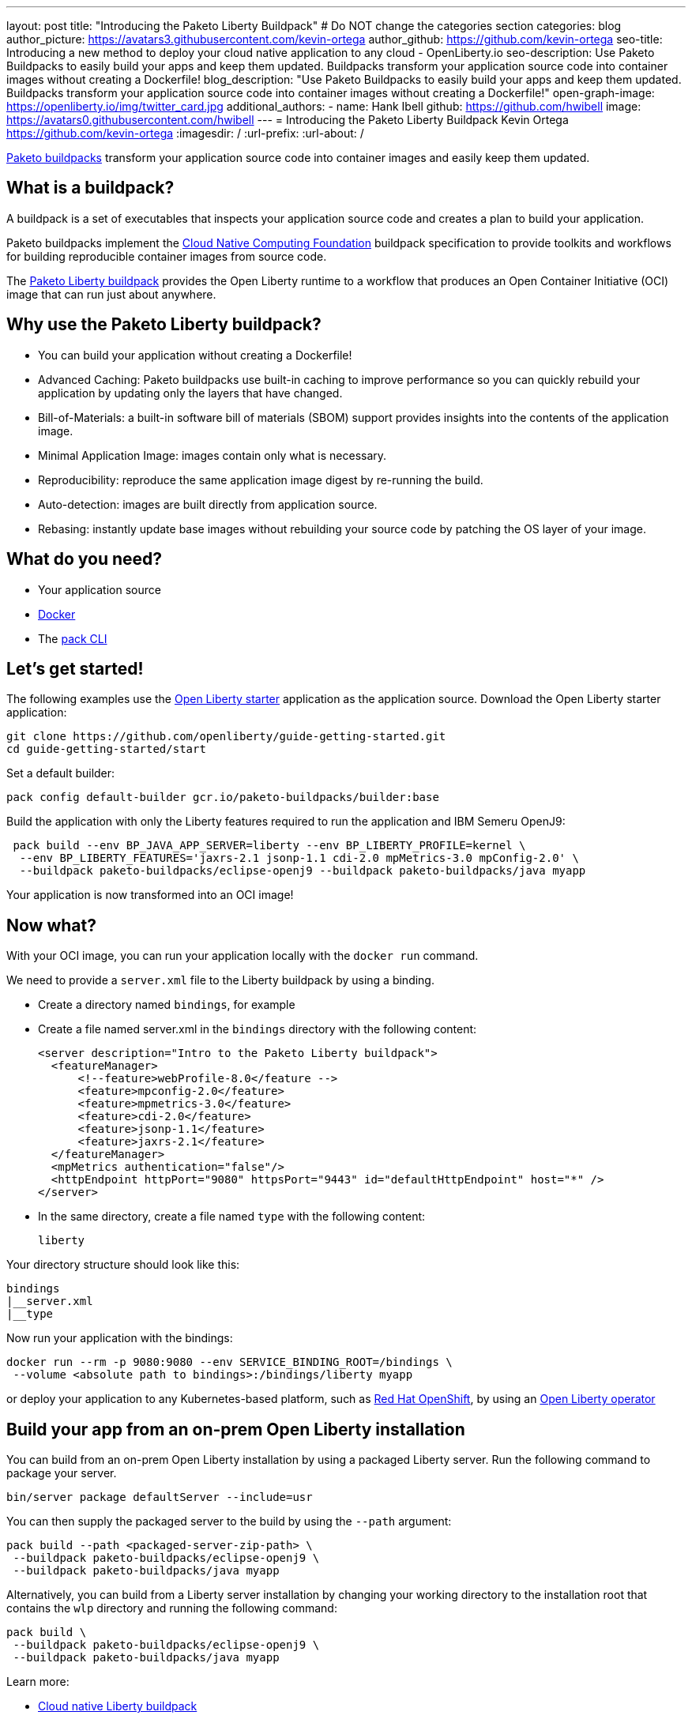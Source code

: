 ---
layout: post
title: "Introducing the Paketo Liberty Buildpack"
# Do NOT change the categories section
categories: blog
author_picture: https://avatars3.githubusercontent.com/kevin-ortega
author_github: https://github.com/kevin-ortega
seo-title: Introducing a new method to deploy your cloud native application to any cloud - OpenLiberty.io
seo-description: Use Paketo Buildpacks to easily build your apps and keep them updated. Buildpacks transform your application source code into container images without creating a Dockerfile!
blog_description: "Use Paketo Buildpacks to easily build your apps and keep them updated. Buildpacks transform your application source code into container images without creating a Dockerfile!" 
open-graph-image: https://openliberty.io/img/twitter_card.jpg
additional_authors: 
- name: Hank Ibell
  github: https://github.com/hwibell
  image: https://avatars0.githubusercontent.com/hwibell
---
= Introducing the Paketo Liberty Buildpack
Kevin Ortega <https://github.com/kevin-ortega>
:imagesdir: /
:url-prefix:
:url-about: /
//Blank line here is necessary before starting the body of the post.

// // // // // // // //
// In the preceding section:
// Do not insert any blank lines between any of the lines.
//
// "open-graph-image" is set to OL logo. Whenever possible update this to a more appriopriate/specific image (for example if present an image that is being used in the post). 
// However, it can be left empty which will set it to the default
//
// Replace TITLE with the blog post title
//
// Replace SECOND_AUTHOR_NAME with the name of the second author.
// Replace SECOND_GITHUB_USERNAME with the GitHub user name of the second author.
// Replace THIRD_AUTHOR_NAME with the name of the third author. And so on for fourth, fifth, etc authors.
// Replace THIRD_GITHUB_USERNAME with the GitHub user name of the third author. And so on for fourth, fifth, etc authors.
//
// Replace AUTHOR_NAME with your name as first author.
// Replace GITHUB_USERNAME with your GitHub username eg: lauracowen
// Replace DESCRIPTION with a short summary (~60 words) of the release (a more succinct version of the first paragraph of the post).
//
// Replace AUTHOR_NAME with your name as you'd like it to be displayed, eg: Laura Cowen
//
// Example post: 2020-02-12-faster-startup-Java-applications-criu.adoc
//
// If adding image into the post add :
// -------------------------
// [.img_border_light]
// image::img/blog/FILE_NAME[IMAGE CAPTION ,width=70%,align="center"]
// -------------------------
// "[.img_border_light]" = This adds a faint grey border around the image to make its edges sharper. Use it around
// screenshots but not around diagrams. Then double check how it looks.
// There is also a "[.img_border_dark]" class which tends to work best with screenshots that are taken on dark backgrounds.
// Once again make sure to double check how it looks
// Change "FILE_NAME" to the name of the image file. Also make sure to put the image into the right folder which is: img/blog
// change the "IMAGE CAPTION" to a couple words of what the image is
// // // // // // // //

link:https://paketo.io/[Paketo buildpacks] transform your application source code into container images and easily keep them updated.  

== What is a buildpack?

A buildpack is a set of executables that inspects your application source code and creates a plan to build your application.  

Paketo buildpacks implement the link:https://buildpacks.io[Cloud Native Computing Foundation] buildpack specification to provide toolkits and workflows for building reproducible container images from source code.

The link:https://github.com/paketo-buildpacks/liberty[Paketo Liberty buildpack] provides the Open Liberty runtime to a workflow that produces an Open Container Initiative (OCI) image that can run just about anywhere.

== Why use the Paketo Liberty buildpack?

* You can build your application without creating a Dockerfile!  
* Advanced Caching: Paketo buildpacks use built-in caching to improve performance so you can quickly rebuild your application by updating only the layers that have changed.  
* Bill-of-Materials: a built-in software bill of materials (SBOM) support provides insights into the contents of the application image.  
* Minimal Application Image: images contain only what is necessary.
* Reproducibility: reproduce the same application image digest by re-running the build. 
* Auto-detection: images are built directly from application source. 
* Rebasing: instantly update base images without rebuilding your source code by patching the OS layer of your image. 

== What do you need?
* Your application source

* link:https://hub.docker.com/search?type=edition&offering=community[Docker]

* The link:https://buildpacks.io/docs/tools/pack/[pack CLI]

== Let's get started!
The following examples use the link:/blog/2021/08/20/open-liberty-starter.html[Open Liberty starter] application as the application source.
Download the Open Liberty starter application:
[source]
git clone https://github.com/openliberty/guide-getting-started.git
cd guide-getting-started/start

Set a default builder:
[source]
pack config default-builder gcr.io/paketo-buildpacks/builder:base

Build the application with only the Liberty features required to run the application and IBM Semeru OpenJ9:
[source]
 pack build --env BP_JAVA_APP_SERVER=liberty --env BP_LIBERTY_PROFILE=kernel \  
  --env BP_LIBERTY_FEATURES='jaxrs-2.1 jsonp-1.1 cdi-2.0 mpMetrics-3.0 mpConfig-2.0' \
  --buildpack paketo-buildpacks/eclipse-openj9 --buildpack paketo-buildpacks/java myapp

Your application is now transformed into an OCI image!

== Now what? 
With your OCI image, you can run your application locally with the `docker run` command.  

We need to provide a `server.xml` file to the Liberty buildpack by using a binding.  

* Create a directory named `bindings`, for example
* Create a file named server.xml in the `bindings` directory with the following content:
[source]
<server description="Intro to the Paketo Liberty buildpack">
  <featureManager>
      <!--feature>webProfile-8.0</feature -->
      <feature>mpconfig-2.0</feature>
      <feature>mpmetrics-3.0</feature>
      <feature>cdi-2.0</feature>
      <feature>jsonp-1.1</feature>
      <feature>jaxrs-2.1</feature>
  </featureManager>
  <mpMetrics authentication="false"/>
  <httpEndpoint httpPort="9080" httpsPort="9443" id="defaultHttpEndpoint" host="*" />
</server>

* In the same directory, create a file named `type` with the following content:
[source]
liberty

Your directory structure should look like this:
[source]
bindings
|__server.xml
|__type

Now run your application with the bindings:
[source]
docker run --rm -p 9080:9080 --env SERVICE_BINDING_ROOT=/bindings \
 --volume <absolute path to bindings>:/bindings/liberty myapp 

or deploy your application to any Kubernetes-based platform, such as link:https://www.redhat.com/en/technologies/cloud-computing/openshift[Red Hat OpenShift], by using an link:https://github.com/OpenLiberty/open-liberty-operator[Open Liberty operator]

== Build your app from an on-prem Open Liberty installation
You can build from an on-prem Open Liberty installation by using a packaged Liberty server. Run the following command to package your server.
[source]
bin/server package defaultServer --include=usr

You can then supply the packaged server to the build by using the `--path` argument:
[source]
pack build --path <packaged-server-zip-path> \
 --buildpack paketo-buildpacks/eclipse-openj9 \
 --buildpack paketo-buildpacks/java myapp

Alternatively, you can build from a Liberty server installation by changing your working directory to the installation root that contains the `wlp` directory and running the following command:
[source]
pack build \
 --buildpack paketo-buildpacks/eclipse-openj9 \
 --buildpack paketo-buildpacks/java myapp

Learn more:

* link:https://github.com/paketo-buildpacks/liberty/blob/main/README.md[Cloud native Liberty buildpack]
* link:https://buildpacks.io[Cloud native buildpacks]
* link:https://github.com/paketo-buildpacks/liberty/blob/main/docs/using-liberty-stack.md[Create a UBI-based container image]

// // // // // // // //
// LINKS
//
// OpenLiberty.io site links:
// link:/guides/microprofile-rest-client.html[Consuming RESTful Java microservices]
// 
// Off-site links:
// link:https://openapi-generator.tech/docs/installation#jar[Download Instructions]
//
// // // // // // // //
